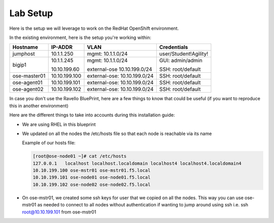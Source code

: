 Lab Setup
=========

Here is the setup we will leverage to work on the RedHat OpenShift environment.

In the existing environment, here is the setup you're working within:

.. list-table::
  :header-rows: 1

  * - **Hostname**
    - **IP-ADDR**
    - **VLAN**
    - **Credentials**
  * - jumphost
    - 10.1.1.250
    - mgmt: 10.1.1.0/24
    - user/Student!Agility!
  * - bigip1
    - 10.1.1.245

      10.10.199.60

    - mgmt: 10.1.1.0/24

      external-ose 10.10.199.0/24
    - GUI: admin/admin

      SSH: root/default
  * - ose-master01
    - 10.10.199.100
    - external-ose: 10.10.199.0/24
    - SSH: root/default
  * - ose-agent01
    - 10.10.199.101
    - external-ose: 10.10.199.0/24
    - SSH: root/default
  * - ose-agent02
    - 10.10.199.102
    - external-ose: 10.10.199.0/24
    - SSH: root/default

In case you don't use the Ravello BluePrint, here are a few things to know
that could be useful (if you want to reproduce this in another environment)

Here are the different things to take into accounts during this installation
guide:

* We are using RHEL in this blueprint
* We updated on all the nodes the /etc/hosts file so that each node is reachable via its name

  Example of our hosts file:

  .. code-block:: console

     [root@ose-node01 ~]# cat /etc/hosts
     127.0.0.1   localhost localhost.localdomain localhost4 localhost4.localdomain4
     10.10.199.100 ose-mstr01 ose-mstr01.f5.local
     10.10.199.101 ose-node01 ose-node01.f5.local
     10.10.199.102 ose-node02 ose-node02.f5.local

* On ose-mstr01, we created some ssh keys for user that we copied on all the
  nodes. This way you can use ose-mstr01 as needed to connect to all nodes without
  authentication if wanting to jump around using ssh i.e. ssh root@10.10.199.101 from ose-mstr01
